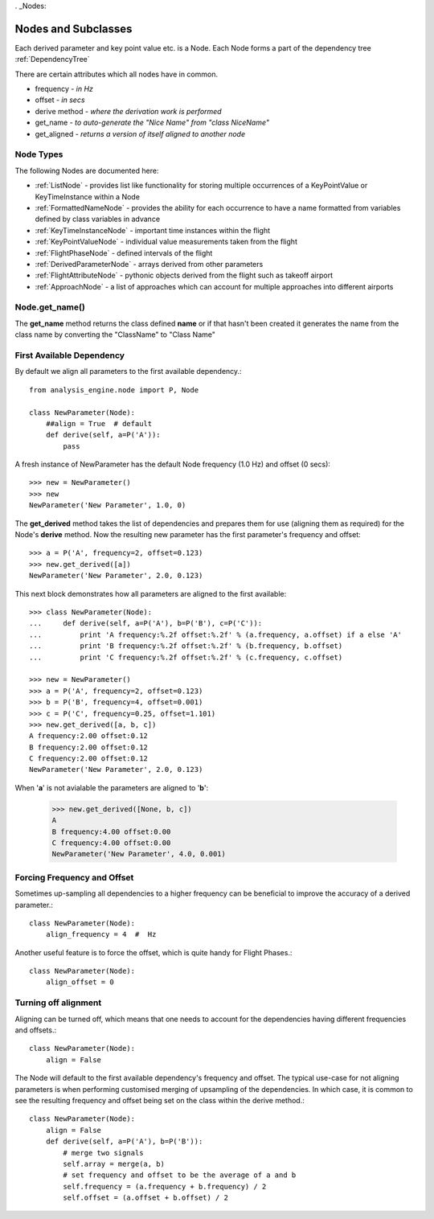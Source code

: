 . _Nodes:

====================
Nodes and Subclasses
====================

Each derived parameter and key point value etc. is a Node. Each Node forms a
part of the dependency tree :ref:`DependencyTree`

There are certain attributes which all nodes have in common.

* frequency - `in Hz`
* offset - `in secs`
* derive method - `where the derivation work is performed`
* get_name  - `to auto-generate the "Nice Name" from "class NiceName"`
* get_aligned - `returns a version of itself aligned to another node`


Node Types
~~~~~~~~~~

.. py:module:: analysis_engine.node

.. inheritance-diagram:: KeyTimeInstanceNode KeyPointValueNode FlightPhaseNode DerivedParameterNode FlightAttributeNode ApproachNode MultistateDerivedParameterNode
   :parts: 1

The following Nodes are documented here:

* :ref:`ListNode` - provides list like functionality for storing multiple occurrences of a KeyPointValue or KeyTimeInstance within a Node
* :ref:`FormattedNameNode` - provides the ability for each occurrence to have a name formatted from variables defined by class variables in advance
* :ref:`KeyTimeInstanceNode` - important time instances within the flight
* :ref:`KeyPointValueNode` - individual value measurements taken from the flight
* :ref:`FlightPhaseNode` - defined intervals of the flight
* :ref:`DerivedParameterNode` - arrays derived from other parameters
* :ref:`FlightAttributeNode` - pythonic objects derived from the flight such as takeoff airport
* :ref:`ApproachNode` - a list of approaches which can account for multiple approaches into different airports


Node.get_name()
~~~~~~~~~~~~~~~

The **get_name** method returns the class defined **name** or if that hasn't
been created it generates the name from the class name by converting the
"ClassName" to "Class Name"



First Available Dependency
~~~~~~~~~~~~~~~~~~~~~~~~~~

By default we align all parameters to the first available dependency.::

    from analysis_engine.node import P, Node
    
    class NewParameter(Node):
        ##align = True  # default
        def derive(self, a=P('A')):
            pass
            
A fresh instance of NewParameter has the default Node frequency (1.0 Hz) and offset (0 secs)::

    >>> new = NewParameter()
    >>> new
    NewParameter('New Parameter', 1.0, 0)
    
The **get_derived** method takes the list of dependencies and prepares them
for use (aligning them as required) for the Node's **derive** method. Now the
resulting new parameter has the first parameter's frequency and offset::

    >>> a = P('A', frequency=2, offset=0.123)
    >>> new.get_derived([a])
    NewParameter('New Parameter', 2.0, 0.123)


This next block demonstrates how all parameters are aligned to the first available::

    >>> class NewParameter(Node):
    ...     def derive(self, a=P('A'), b=P('B'), c=P('C')):
    ...         print 'A frequency:%.2f offset:%.2f' % (a.frequency, a.offset) if a else 'A'
    ...         print 'B frequency:%.2f offset:%.2f' % (b.frequency, b.offset)
    ...         print 'C frequency:%.2f offset:%.2f' % (c.frequency, c.offset)

    >>> new = NewParameter()
    >>> a = P('A', frequency=2, offset=0.123)
    >>> b = P('B', frequency=4, offset=0.001)
    >>> c = P('C', frequency=0.25, offset=1.101)
    >>> new.get_derived([a, b, c])
    A frequency:2.00 offset:0.12
    B frequency:2.00 offset:0.12
    C frequency:2.00 offset:0.12
    NewParameter('New Parameter', 2.0, 0.123)
    
    
When '**a**' is not avialable the parameters are aligned to '**b**':

    >>> new.get_derived([None, b, c])
    A
    B frequency:4.00 offset:0.00
    C frequency:4.00 offset:0.00
    NewParameter('New Parameter', 4.0, 0.001)


Forcing Frequency and Offset
~~~~~~~~~~~~~~~~~~~~~~~~~~~~

Sometimes up-sampling all dependencies to a higher frequency can be
beneficial to improve the accuracy of a derived parameter.::

    class NewParameter(Node):
        align_frequency = 4  #  Hz
        
Another useful feature is to force the offset, which is quite handy for
Flight Phases.::
        
    class NewParameter(Node):
        align_offset = 0


Turning off alignment
~~~~~~~~~~~~~~~~~~~~~

Aligning can be turned off, which means that one needs to account for the
dependencies having different frequencies and offsets.::

    class NewParameter(Node):
        align = False
        
The Node will default to the first available dependency's frequency and
offset. The typical use-case for not aligning parameters is when performing
customised merging of upsampling of the dependencies. In which case, it is
common to see the resulting frequency and offset being set on the class
within the derive method.::
        
    class NewParameter(Node):
        align = False
        def derive(self, a=P('A'), b=P('B')):
            # merge two signals
            self.array = merge(a, b)
            # set frequency and offset to be the average of a and b
            self.frequency = (a.frequency + b.frequency) / 2
            self.offset = (a.offset + b.offset) / 2


